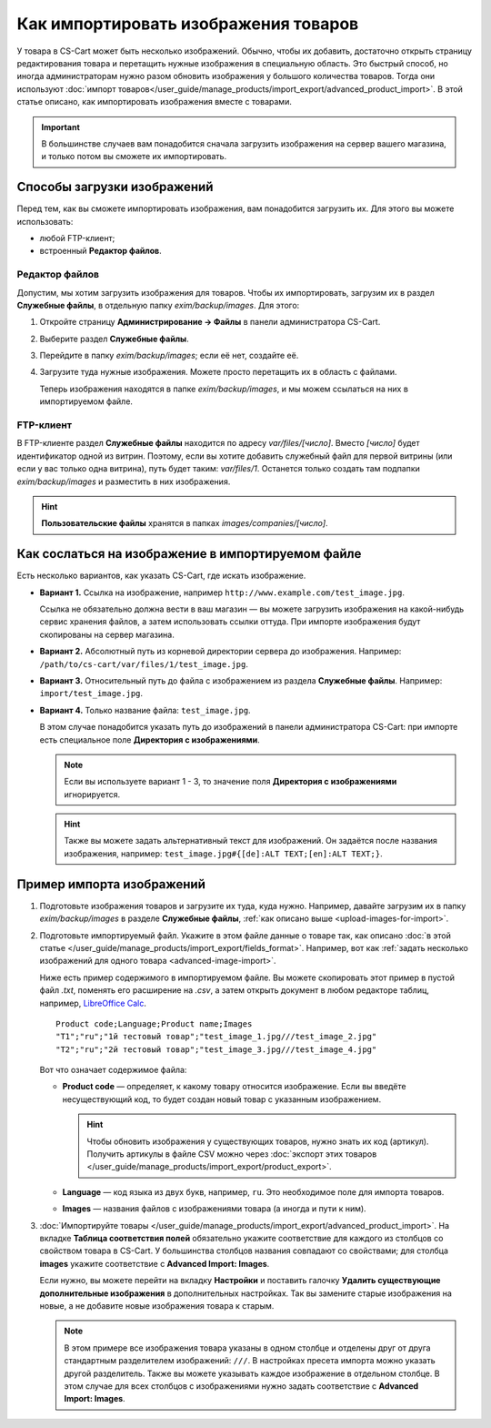*************************************
Как импортировать изображения товаров
*************************************

У товара в CS-Cart может быть несколько изображений. Обычно, чтобы их добавить, достаточно открыть страницу редактирования товара и перетащить нужные изображения в специальную область. Это быстрый способ, но иногда администраторам нужно разом обновить изображения у большого количества товаров. Тогда они используют :doc:`импорт товаров</user_guide/manage_products/import_export/advanced_product_import>`. В этой статье описано, как импортировать изображения вместе с товарами. 

.. important::

    В большинстве случаев вам понадобится сначала загрузить изображения на сервер вашего магазина, и только потом вы сможете их импортировать.


.. _upload-images-for-import:

============================
Способы загрузки изображений
============================

Перед тем, как вы сможете импортировать изображения, вам понадобится загрузить их. Для этого вы можете использовать:

* любой FTP-клиент;

* встроенный **Редактор файлов**.

---------------
Редактор файлов
---------------

Допустим, мы хотим загрузить изображения для товаров. Чтобы их импортировать, загрузим их в раздел **Служебные файлы**, в отдельную папку *exim/backup/images*. Для этого:

#. Откройте страницу **Администрирование → Файлы** в панели администратора CS-Cart.

#. Выберите раздел **Служебные файлы**.

#. Перейдите в папку *exim/backup/images*; если её нет, создайте её.

#. Загрузите туда нужные изображения. Можете просто перетащить их в область с файлами.

   Теперь изображения находятся в папке *exim/backup/images*, и мы можем ссылаться на них в импортируемом файле.

   .. fancybox:: img/file_editor.png
       :alt: Редактор файлов в CS-Cart поддерживает drag-and-drop. Действия над файлами можно выполнять с помощью контекстного меню или кнопок сверху.

----------
FTP-клиент
----------

В FTP-клиенте раздел **Служебные файлы** находится по адресу *var/files/[число]*. Вместо *[число]* будет идентификатор одной из витрин. Поэтому, если вы хотите добавить служебный файл для первой витрины (или если у вас только одна витрина), путь будет таким: *var/files/1*. Останется только создать там подпапки *exim/backup/images* и разместить в них изображения.

.. hint::

    **Пользовательские файлы** хранятся в папках *images/companies/[число]*. 

==================================================
Как сослаться на изображение в импортируемом файле
==================================================

Есть несколько вариантов, как указать CS-Cart, где искать изображение.

* **Вариант 1.** Ссылка на изображение, например ``http://www.example.com/test_image.jpg``.
 
  Ссылка не обязательно должна вести в ваш магазин — вы можете загрузить изображения на какой-нибудь сервис хранения файлов, а затем использовать ссылки оттуда. При импорте изображения будут скопированы на сервер магазина.

* **Вариант 2.** Абсолютный путь из корневой директории сервера до изображения. Например: ``/path/to/cs-cart/var/files/1/test_image.jpg``.

* **Вариант 3.** Относительный путь до файла с изображением из раздела **Служебные файлы**. Например: ``import/test_image.jpg``.

* **Вариант 4.** Только название файла: ``test_image.jpg``.

  В этом случае понадобится указать путь до изображений в панели администратора CS-Cart: при импорте есть специальное поле **Директория с изображениями**.

  .. note::

      Если вы используете вариант 1 - 3, то значение поля **Директория с изображениями** игнорируется.

  .. fancybox:: img/images_directory.png
      :alt: Если вы хотите указывать только названия изображений в импортируемом файле, то используйте для импорта изображений поле "Директория с изображениями".

  .. hint::

     Также вы можете задать альтернативный текст для изображений. Он задаётся после названия изображения, например: ``test_image.jpg#{[de]:ALT TEXT;[en]:ALT TEXT;}``.

==========================
Пример импорта изображений
==========================

#. Подготовьте изображения товаров и загрузите их туда, куда нужно. Например, давайте загрузим их в папку *exim/backup/images* в разделе **Служебные файлы**, :ref:`как описано выше <upload-images-for-import>`.

#. Подготовьте импортируемый файл. Укажите в этом файле данные о товаре так, как описано :doc:`в этой статье </user_guide/manage_products/import_export/fields_format>`. Например, вот как :ref:`задать несколько изображений для одного товара <advanced-image-import>`.

   Ниже есть пример содержимого в импортируемом файле. Вы можете скопировать этот пример в пустой файл *.txt*, поменять его расширение на *.csv*, а затем открыть документ в любом редакторе таблиц, например, `LibreOffice Calc <https://www.libreoffice.org/discover/calc/>`_.

   ::

     Product code;Language;Product name;Images
     "T1";"ru";"1й тестовый товар";"test_image_1.jpg///test_image_2.jpg"
     "T2";"ru";"2й тестовый товар";"test_image_3.jpg///test_image_4.jpg"


   Вот что означает содержимое файла:

   * **Product code** — определяет, к какому товару относится изображение. Если вы введёте несуществующий код, то будет создан новый товар с указанным изображением.

     .. hint::

         Чтобы обновить изображения у существующих товаров, нужно знать их код (артикул). Получить артикулы в файле CSV можно через :doc:`экспорт этих товаров </user_guide/manage_products/import_export/product_export>`.

   * **Language** — код языка из двух букв, например, ``ru``. Это необходимое поле для импорта товаров.

   * **Images** — названия файлов с изображениями товара (а иногда и пути к ним).

#. :doc:`Импортируйте товары </user_guide/manage_products/import_export/advanced_product_import>`. На вкладке **Таблица соответствия полей** обязательно укажите соответствие для каждого из столбцов со свойством товара в CS-Cart. У большинства столбцов названия совпадают со свойствами; для столбца **images** укажите соответствие с **Advanced Import: Images**.

   .. fancybox:: img/import_products_with_images.png
       :alt: Импорт товаров вместе с изображениями в CS-Cart.

   Если нужно, вы можете перейти на вкладку **Настройки** и поставить галочку **Удалить существующие дополнительные изображения** в дополнительных настройках. Так вы замените старые изображения на новые, а не добавите новые изображения товара к старым.

   .. note::

       В этом примере все изображения товара указаны в одном столбце и отделены друг от друга стандартным разделителем изображений: ``///``. В настройках пресета импорта можно указать другой разделитель. Также вы можете указывать каждое изображение в отдельном столбце. В этом случае для всех столбцов с изображениями нужно задать соответствие с **Advanced Import: Images**.
